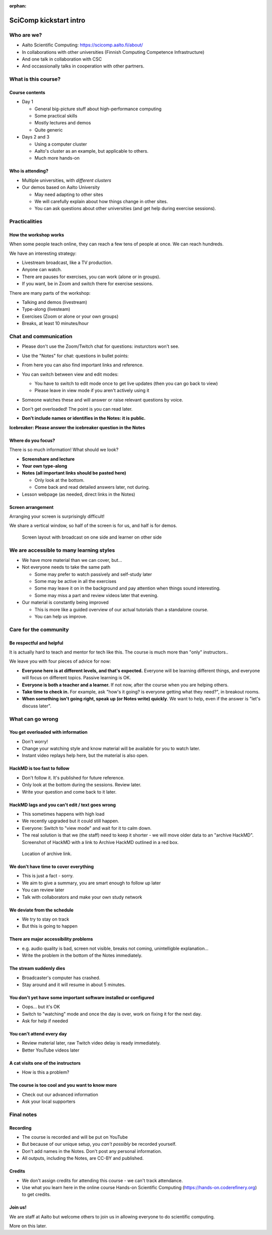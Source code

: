:orphan:

..
   This is the initial intro of the kickstart course.  The old one at
   /training/scip/summer-kickstart/intro can be removed eventually

SciComp kickstart intro
=======================


Who are we?
-----------

* Aalto Scientific Computing: https://scicomp.aalto.fi/about/
* In collaborations with other universities (Finnish Computing
  Competence Infrastructure)
* And one talk in collaboration with CSC
* And occassionally talks in cooperation with other partners.



What is this course?
--------------------

Course contents
~~~~~~~~~~~~~~~

* Day 1

  * General big-picture stuff about high-performance computing
  * Some practical skills
  * Mostly lectures and demos
  * Quite generic

* Days 2 and 3

  * Using a computer cluster
  * Aalto's cluster as an example, but applicable to others.
  * Much more hands-on


Who is attending?
~~~~~~~~~~~~~~~~~

* Multiple universities, with *different clusters*
* Our demos based on Aalto University

  * May need adapting to other sites
  * We will carefully explain about how things change in other sites.
  * You can ask questions about other universities (and get help during
    exercise sessions).



Practicalities
--------------


How the workshop works
~~~~~~~~~~~~~~~~~~~~~~

When some people teach online, they can reach a few tens of people at
once.  We can reach hundreds.

We have an interesting strategy:

- Livestream broadcast, like a TV production.
- Anyone can watch.
- There are pauses for exercises, you can work (alone or in groups).
- If you want, be in Zoom and switch there for exercise sessions.

There are many parts of the workshop:

- Talking and demos (livestream)
- Type-along (livesteam)
- Exercises (Zoom or alone or your own groups)
- Breaks, at least 10 minutes/hour


Chat and communication
----------------------

- Please don't use the Zoom/Twitch chat for questions: insturctors won't see.

- Use the "Notes" for chat: questions in bullet points:

  .. image:: https://coderefinery.github.io/manuals/_images/hackmd--questions2.png
     :alt: View and edit modes at top

- From here you can also find important links and reference.

- You can switch between view and edit modes:

  .. image:: https://coderefinery.github.io/manuals/_images/hackmd--controls.png
     :alt: View and edit modes at top

  - You have to switch to edit mode once to get live updates (then you
    can go back to view)
  - Please leave in view mode if you aren't actively using it

- Someone watches these and will answer or raise relevant questions by
  voice.

- Don't get overloaded!  The point is you can read later.

- **Don't include names or identifies in the Notes: it is public.**

**Icebreaker: Please answer the icebreaker question in the Notes**


Where do you focus?
~~~~~~~~~~~~~~~~~~~

There is so much information!  What should we look?

- **Screenshare and lecture**
- **Your own type-along**
- **Notes (all important links should be pasted here)**

  - Only look at the bottom.
  - Come back and read detailed answers later, not during.

- Lesson webpage (as needed, direct links in the Notes)


Screen arrangement
~~~~~~~~~~~~~~~~~~

Arranging your screen is surprisingly difficult!

We share a vertical window, so half of the screen is for us, and
half is for demos.

.. figure:: https://coderefinery.github.io/manuals/_images/layout--learner-livestream-sidebyside-onebrowser.png

   Screen layout with broadcast on one side and learner on other side



We are accessible to many learning styles
-----------------------------------------

- We have more material than we can cover, but...

- Not everyone needs to take the same path

  - Some may prefer to watch passively and self-study later
  - Some may be active in all the exercises
  - Some may leave it on in the background and pay attention when
    things sound interesting.
  - Some may miss a part and review videos later that evening.

- Our material is constantly being improved

  - This is more like a guided overview of our actual tutorials than a
    standalone course.
  - You can help us improve.



Care for the community
----------------------

Be respectful and helpful
~~~~~~~~~~~~~~~~~~~~~~~~~

It is actually hard to teach and mentor for tech like this.  The
course is much more than "only" instructors..

We leave you with four pieces of advice for now:

- **Everyone here is at different levels, and that's expected.**
  Everyone will be learning different things, and everyone will focus
  on different topics.  Passive learning is OK.
- **Everyone is both a teacher and a learner.**  If not now, after the
  course when you are helping others.
- **Take time to check in.** For example, ask "how's it going? is
  everyone getting what they need?", in breakout rooms.
- **When something isn't going right, speak up (or Notes write) quickly**.
  We want to help, even if the answer is "let's discuss later".


What can go wrong
-----------------

You get overloaded with information
~~~~~~~~~~~~~~~~~~~~~~~~~~~~~~~~~~~
* Don't worry!
* Change your watching style and know material will be available for you to watch later.
* Instant video replays help here, but the material is also open.

HackMD is too fast to follow
~~~~~~~~~~~~~~~~~~~~~~~~~~~~
*  Don't follow it. It's published for future reference.
*  Only look at the bottom during the sessions. Review later.
*  Write your question and come back to it later.

HackMD lags and you can't edit / text goes wrong
~~~~~~~~~~~~~~~~~~~~~~~~~~~~~~~~~~~~~~~~~~~~~~~~
*  This sometimes happens with high load
*  We recently upgraded but it could still happen.
*  Everyone: Switch to "view mode" and wait for it to calm down.
*  The real solution is that we (the staff) need to keep it shorter - we will move older data to an "archive HackMD". Screenshot of HackMD with a link to Archive HackMD outlined in a red box.

.. figure:: https://coderefinery.github.io/manuals/_images/hackmd--archivelink.png
   :alt: Screenshot with "archive link" highlighted

   Location of archive link.

We don't have time to cover everything
~~~~~~~~~~~~~~~~~~~~~~~~~~~~~~~~~~~~~~
* This is just a fact - sorry.
* We aim to give a summary, you are smart enough to follow up later
* You can review later
* Talk with collaborators and make your own study network

We deviate from the schedule
~~~~~~~~~~~~~~~~~~~~~~~~~~~~
* We try to stay on track
* But this is going to happen

There are major accessibility problems
~~~~~~~~~~~~~~~~~~~~~~~~~~~~~~~~~~~~~~
* e.g. audio quality is bad, screen not visible, breaks not coming,
  unintelligble explanation...
* Write the problem in the bottom of the Notes immediately.

The stream suddenly dies
~~~~~~~~~~~~~~~~~~~~~~~~
* Broadcaster's computer has crashed.
* Stay around and it will resume in about 5 minutes.

You don't yet have some important software installed or configured
~~~~~~~~~~~~~~~~~~~~~~~~~~~~~~~~~~~~~~~~~~~~~~~~~~~~~~~~~~~~~~~~~~
* Oops... but it's OK
* Switch to "watching" mode and once the day is over, work on fixing it for the next day.
* Ask for help if needed

You can't attend every day
~~~~~~~~~~~~~~~~~~~~~~~~~~
* Review material later, raw Twitch video delay is ready immediately.
* Better YouTube videos later

A cat visits one of the instructors
~~~~~~~~~~~~~~~~~~~~~~~~~~~~~~~~~~~
* How is this a problem?

The course is too cool and you want to know more
~~~~~~~~~~~~~~~~~~~~~~~~~~~~~~~~~~~~~~~~~~~~~~~~
* Check out our advanced information
* Ask your local supporters



Final notes
-----------

Recording
~~~~~~~~~

- The course is recorded and will be put on YouTube
- But because of our unique setup, you *can't possibly* be recorded
  yourself.
- Don't add names in the Notes.  Don't post any personal information.
- All outputs, including the Notes, are CC-BY and published.


Credits
~~~~~~~

- We don't assign credits for attending this course - we can't track
  attendance.
- Use what you learn here in the online course Hands-on Scientific
  Computing (https://hands-on.coderefinery.org) to get credits.


Join us!
~~~~~~~~

We are staff at Aalto but welcome others to join us in allowing
everyone to do scientific computing.

More on this later.
